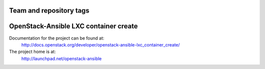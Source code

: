 ========================
Team and repository tags
========================

.. image:: http://governance.openstack.org/badges/openstack-ansible-lxc_container_create.svg
    :target: http://governance.openstack.org/reference/tags/index.html

.. Change things from this point on

======================================
OpenStack-Ansible LXC container create
======================================

Documentation for the project can be found at:
  http://docs.openstack.org/developer/openstack-ansible-lxc_container_create/

The project home is at:
  http://launchpad.net/openstack-ansible
